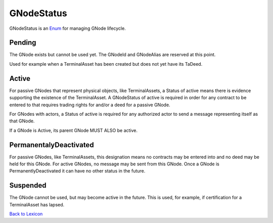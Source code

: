 GNodeStatus
============
GNodeStatus is an `Enum <enums.html#gridworks.enums.GNodeStatus>`_ for managing GNode lifecycle.

Pending
^^^^^^^^
The GNode exists but cannot be used yet. The GNodeId and GNodeAlias are reserved at this point.

Used for example when a TerminalAsset has been created but does not yet have its TaDeed.

Active
^^^^^^^

For passive GNodes that represent physical objects, like TerminalAssets, a Status of active means there is evidence supporting the existence of the TerminalAsset. A GNodeStatus of active is required in order for any contract to be entered to that requires trading rights for and/or a deed for a passive GNode.

For GNodes with actors, a Status of active is required for any authorized actor to send a message representing itself as that GNode.

If a GNode is Active, its parent GNode MUST ALSO be active.

PermanentalyDeactivated
^^^^^^^^^^^^^^^^^^^^^^^^
For passive GNodes, like TerminalAssets, this designation means no contracts may be entered into and no deed may be held for this GNode.  For active GNodes, no message may be sent from this GNode. Once a GNode is PermanentlyDeactivated it can have no other status in the future.


Suspended
^^^^^^^^^^
The GNode cannot be used, but may become active in the future. This is used,
for example, if certification for a TerminalAsset has lapsed.



`Back to Lexicon <lexicon.html>`_
